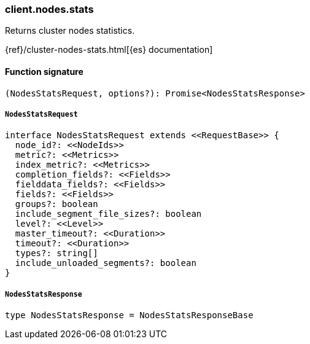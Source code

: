 [[reference-nodes-stats]]

////////
===========================================================================================================================
||                                                                                                                       ||
||                                                                                                                       ||
||                                                                                                                       ||
||        ██████╗ ███████╗ █████╗ ██████╗ ███╗   ███╗███████╗                                                            ||
||        ██╔══██╗██╔════╝██╔══██╗██╔══██╗████╗ ████║██╔════╝                                                            ||
||        ██████╔╝█████╗  ███████║██║  ██║██╔████╔██║█████╗                                                              ||
||        ██╔══██╗██╔══╝  ██╔══██║██║  ██║██║╚██╔╝██║██╔══╝                                                              ||
||        ██║  ██║███████╗██║  ██║██████╔╝██║ ╚═╝ ██║███████╗                                                            ||
||        ╚═╝  ╚═╝╚══════╝╚═╝  ╚═╝╚═════╝ ╚═╝     ╚═╝╚══════╝                                                            ||
||                                                                                                                       ||
||                                                                                                                       ||
||    This file is autogenerated, DO NOT send pull requests that changes this file directly.                             ||
||    You should update the script that does the generation, which can be found in:                                      ||
||    https://github.com/elastic/elastic-client-generator-js                                                             ||
||                                                                                                                       ||
||    You can run the script with the following command:                                                                 ||
||       npm run elasticsearch -- --version <version>                                                                    ||
||                                                                                                                       ||
||                                                                                                                       ||
||                                                                                                                       ||
===========================================================================================================================
////////

[discrete]
=== client.nodes.stats

Returns cluster nodes statistics.

{ref}/cluster-nodes-stats.html[{es} documentation]

[discrete]
==== Function signature

[source,ts]
----
(NodesStatsRequest, options?): Promise<NodesStatsResponse>
----

[discrete]
===== `NodesStatsRequest`

[source,ts]
----
interface NodesStatsRequest extends <<RequestBase>> {
  node_id?: <<NodeIds>>
  metric?: <<Metrics>>
  index_metric?: <<Metrics>>
  completion_fields?: <<Fields>>
  fielddata_fields?: <<Fields>>
  fields?: <<Fields>>
  groups?: boolean
  include_segment_file_sizes?: boolean
  level?: <<Level>>
  master_timeout?: <<Duration>>
  timeout?: <<Duration>>
  types?: string[]
  include_unloaded_segments?: boolean
}
----

[discrete]
===== `NodesStatsResponse`

[source,ts]
----
type NodesStatsResponse = NodesStatsResponseBase
----

